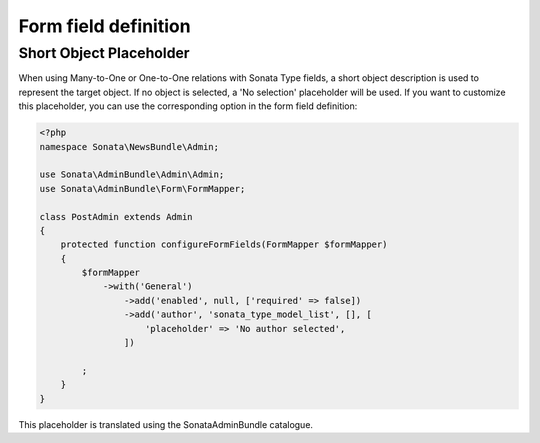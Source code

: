 Form field definition
=====================

Short Object Placeholder
------------------------

When using Many-to-One or One-to-One relations with Sonata Type fields, a short
object description is used to represent the target object. If no object is selected,
a 'No selection' placeholder will be used. If you want to customize this placeholder,
you can use the corresponding option in the form field definition:

.. code-block:: php

    <?php
    namespace Sonata\NewsBundle\Admin;

    use Sonata\AdminBundle\Admin\Admin;
    use Sonata\AdminBundle\Form\FormMapper;

    class PostAdmin extends Admin
    {
        protected function configureFormFields(FormMapper $formMapper)
        {
            $formMapper
                ->with('General')
                    ->add('enabled', null, ['required' => false])
                    ->add('author', 'sonata_type_model_list', [], [
                        'placeholder' => 'No author selected',
                    ])

            ;
        }
    }

This placeholder is translated using the SonataAdminBundle catalogue.
